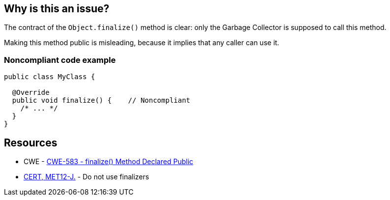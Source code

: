 == Why is this an issue?

The contract of the ``++Object.finalize()++`` method is clear: only the Garbage Collector is supposed to call this method.

Making this method public is misleading, because it implies that any caller can use it.


=== Noncompliant code example

[source,java]
----
public class MyClass {

  @Override
  public void finalize() {    // Noncompliant
    /* ... */
  }
}
----


== Resources

* CWE - https://cwe.mitre.org/data/definitions/583[CWE-583 - finalize() Method Declared Public]
* https://wiki.sei.cmu.edu/confluence/x/4jZGBQ[CERT, MET12-J.] - Do not use finalizers



ifdef::env-github,rspecator-view[]

'''
== Implementation Specification
(visible only on this page)

=== Message

Make this "finalize()" method protected.


'''
== Comments And Links
(visible only on this page)

=== on 1 Aug 2013, 13:05:52 Freddy Mallet wrote:
Is implemented by \http://jira.codehaus.org/browse/SONARJAVA-263

=== on 18 Jun 2020, 11:29:17 Quentin Jaquier wrote:
This rule overlap with:

* Do not override Object.finalize(). RSPEC-1113
* Do not override deprecated method [...] (since java 9). RSPEC-1874

 


We believe this rule is not interesting anymore for users on java >= 9. It can still be useful for users using Java < 9, so we decided to keep it for now, but you should expect it to be deprecated in the mid-term.

endif::env-github,rspecator-view[]
